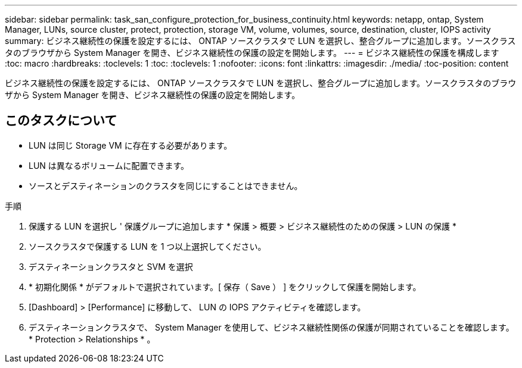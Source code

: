 ---
sidebar: sidebar 
permalink: task_san_configure_protection_for_business_continuity.html 
keywords: netapp, ontap, System Manager, LUNs, source cluster, protect, protection, storage VM, volume, volumes, source, destination, cluster, IOPS activity 
summary: ビジネス継続性の保護を設定するには、 ONTAP ソースクラスタで LUN を選択し、整合グループに追加します。ソースクラスタのブラウザから System Manager を開き、ビジネス継続性の保護の設定を開始します。 
---
= ビジネス継続性の保護を構成します
:toc: macro
:hardbreaks:
:toclevels: 1
:toc: 
:toclevels: 1
:nofooter: 
:icons: font
:linkattrs: 
:imagesdir: ./media/
:toc-position: content


[role="lead"]
ビジネス継続性の保護を設定するには、 ONTAP ソースクラスタで LUN を選択し、整合グループに追加します。ソースクラスタのブラウザから System Manager を開き、ビジネス継続性の保護の設定を開始します。



== このタスクについて

* LUN は同じ Storage VM に存在する必要があります。
* LUN は異なるボリュームに配置できます。
* ソースとデスティネーションのクラスタを同じにすることはできません。


.手順
. 保護する LUN を選択し ' 保護グループに追加します * 保護 > 概要 > ビジネス継続性のための保護 > LUN の保護 *
. ソースクラスタで保護する LUN を 1 つ以上選択してください。
. デスティネーションクラスタと SVM を選択
. * 初期化関係 * がデフォルトで選択されています。[ 保存（ Save ） ] をクリックして保護を開始します。
. [Dashboard] > [Performance] に移動して、 LUN の IOPS アクティビティを確認します。
. デスティネーションクラスタで、 System Manager を使用して、ビジネス継続性関係の保護が同期されていることを確認します。 * Protection > Relationships * 。

